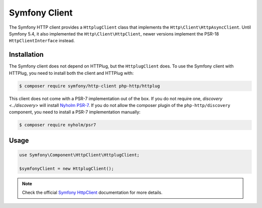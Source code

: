 Symfony Client
==============

The Symfony HTTP client provides a ``HttplugClient`` class that implements the ``Http\Client\HttpAsyncClient``.
Until Symfony 5.4, it also implemented the ``Http\Client\HttpClient``, newer versions implement the PSR-18
``HttpClientInterface`` instead.

Installation
------------

The Symfony client does not depend on HTTPlug, but the ``HttplugClient`` does. To use the Symfony client with HTTPlug,
you need to install both the client and HTTPlug with:

.. code-block:: bash

    $ composer require symfony/http-client php-http/httplug

This client does not come with a PSR-7 implementation out of the box. If you do
not require one, `discovery <../discovery>` will install `Nyholm PSR-7`_. If
you do not allow the composer plugin of the ``php-http/discovery`` component,
you need to install a PSR-7 implementation manually:

.. code-block:: bash

    $ composer require nyholm/psr7

Usage
-----
.. code-block:: php

    use Symfony\Component\HttpClient\HttplugClient;

    $symfonyClient = new HttplugClient();

.. note::

    Check the official `Symfony HttpClient`_ documentation for more details.

.. _Symfony HttpClient: https://symfony.com/doc/current/components/http_client.html#httplug

.. _Nyholm PSR-7: https://github.com/Nyholm/psr7/
